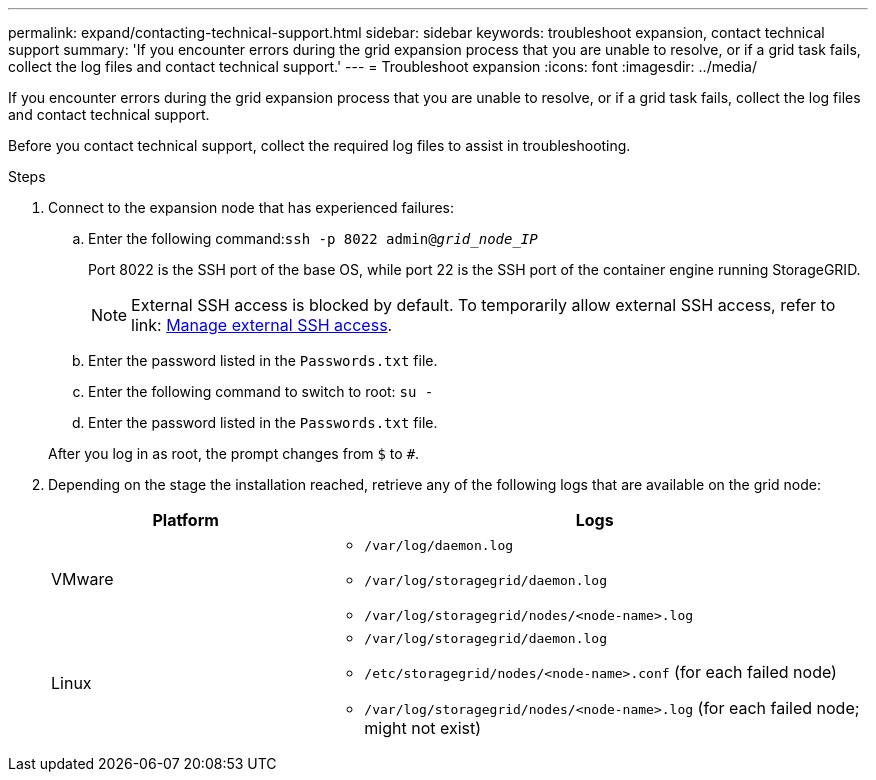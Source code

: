 ---
permalink: expand/contacting-technical-support.html
sidebar: sidebar
keywords: troubleshoot expansion, contact technical support
summary: 'If you encounter errors during the grid expansion process that you are unable to resolve, or if a grid task fails, collect the log files and contact technical support.'
---
= Troubleshoot expansion
:icons: font
:imagesdir: ../media/

[.lead]
If you encounter errors during the grid expansion process that you are unable to resolve, or if a grid task fails, collect the log files and contact technical support.

Before you contact technical support, collect the required log files to assist in troubleshooting.

.Steps
. Connect to the expansion node that has experienced failures:
 .. Enter the following command:``ssh -p 8022 admin@_grid_node_IP_``
+
Port 8022 is the SSH port of the base OS, while port 22 is the SSH port of the container engine running StorageGRID. 
+
NOTE: External SSH access is blocked by default. To temporarily allow external SSH access, refer to link: https://review.docs.netapp.com/us-en/storagegrid_sgws34284-pc-16apr2025/admin/manage-ssh-access.html[Manage external SSH access].

 .. Enter the password listed in the `Passwords.txt` file.
 .. Enter the following command to switch to root: `su -`
 .. Enter the password listed in the `Passwords.txt` file.

+
After you log in as root, the prompt changes from `$` to `#`.
. Depending on the stage the installation reached, retrieve any of the following logs that are available on the grid node:
+
[cols="1a,2a" options="header"]

|===
| Platform| Logs
a|
VMware

a|
* `/var/log/daemon.log`
* `/var/log/storagegrid/daemon.log`
* `/var/log/storagegrid/nodes/<node-name>.log`

a|
Linux

a|
* `/var/log/storagegrid/daemon.log`
* `/etc/storagegrid/nodes/<node-name>.conf` (for each failed node)
* `/var/log/storagegrid/nodes/<node-name>.log` (for each failed node; might not exist)
|===

// 2025 APR 29, SGWS-35050